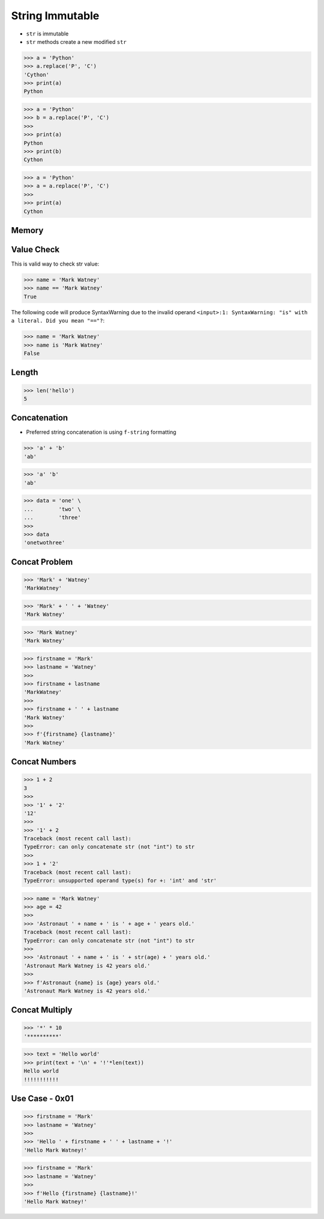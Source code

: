 String Immutable
================
* ``str`` is immutable
* ``str`` methods create a new modified ``str``

>>> a = 'Python'
>>> a.replace('P', 'C')
'Cython'
>>> print(a)
Python

>>> a = 'Python'
>>> b = a.replace('P', 'C')
>>>
>>> print(a)
Python
>>> print(b)
Cython

>>> a = 'Python'
>>> a = a.replace('P', 'C')
>>>
>>> print(a)
Cython


Memory
------
.. figure:: img/str-memory-1.png
.. figure:: img/str-memory-2.png
.. figure:: img/str-memory-3.png
.. figure:: img/str-immutable.png


Value Check
-----------
This is valid way to check str value:

>>> name = 'Mark Watney'
>>> name == 'Mark Watney'
True

The following code will produce SyntaxWarning due to the invalid operand
``<input>:1: SyntaxWarning: "is" with a literal. Did you mean "=="?``:

>>> name = 'Mark Watney'
>>> name is 'Mark Watney'
False


Length
------
>>> len('hello')
5


Concatenation
-------------
* Preferred string concatenation is using ``f-string`` formatting

>>> 'a' + 'b'
'ab'

>>> 'a' 'b'
'ab'

>>> data = 'one' \
...        'two' \
...        'three'
>>>
>>> data
'onetwothree'


Concat Problem
--------------
>>> 'Mark' + 'Watney'
'MarkWatney'

>>> 'Mark' + ' ' + 'Watney'
'Mark Watney'

>>> 'Mark Watney'
'Mark Watney'

>>> firstname = 'Mark'
>>> lastname = 'Watney'
>>>
>>> firstname + lastname
'MarkWatney'
>>>
>>> firstname + ' ' + lastname
'Mark Watney'
>>>
>>> f'{firstname} {lastname}'
'Mark Watney'


Concat Numbers
--------------
>>> 1 + 2
3
>>>
>>> '1' + '2'
'12'
>>>
>>> '1' + 2
Traceback (most recent call last):
TypeError: can only concatenate str (not "int") to str
>>>
>>> 1 + '2'
Traceback (most recent call last):
TypeError: unsupported operand type(s) for +: 'int' and 'str'

>>> name = 'Mark Watney'
>>> age = 42
>>>
>>> 'Astronaut ' + name + ' is ' + age + ' years old.'
Traceback (most recent call last):
TypeError: can only concatenate str (not "int") to str
>>>
>>> 'Astronaut ' + name + ' is ' + str(age) + ' years old.'
'Astronaut Mark Watney is 42 years old.'
>>>
>>> f'Astronaut {name} is {age} years old.'
'Astronaut Mark Watney is 42 years old.'


Concat Multiply
---------------
>>> '*' * 10
'**********'

>>> text = 'Hello world'
>>> print(text + '\n' + '!'*len(text))
Hello world
!!!!!!!!!!!


Use Case - 0x01
---------------
>>> firstname = 'Mark'
>>> lastname = 'Watney'
>>>
>>> 'Hello ' + firstname + ' ' + lastname + '!'
'Hello Mark Watney!'

>>> firstname = 'Mark'
>>> lastname = 'Watney'
>>>
>>> f'Hello {firstname} {lastname}!'
'Hello Mark Watney!'


.. todo:: Assignments
